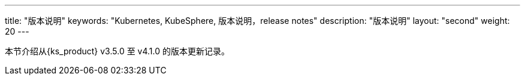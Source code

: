 ---
title: "版本说明"
keywords: "Kubernetes, KubeSphere, 版本说明，release notes"
description: "版本说明"
layout: "second"
weight: 20
---


本节介绍从{ks_product} v3.5.0 至 v4.1.0 的版本更新记录。
